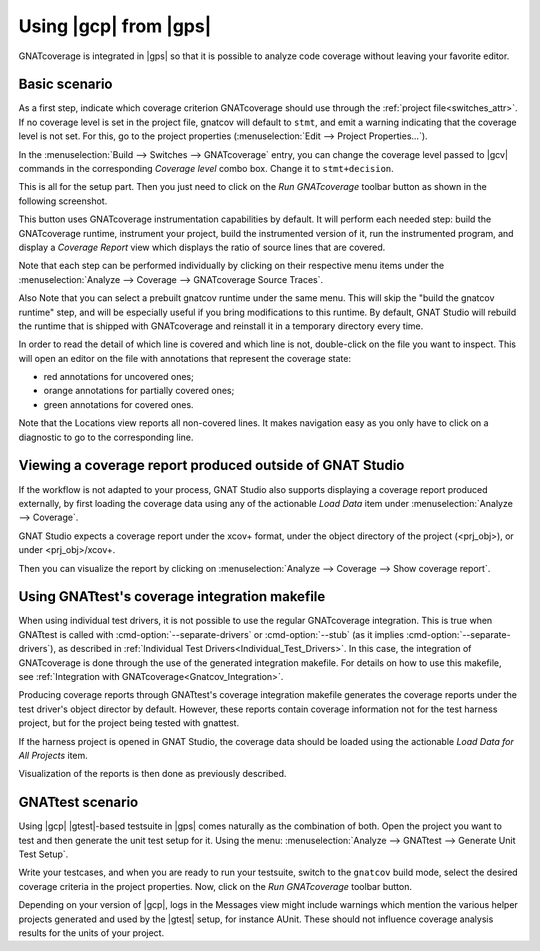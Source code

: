 ######################
Using |gcp| from |gps|
######################

GNATcoverage is integrated in |gps| so that it is possible to analyze code
coverage without leaving your favorite editor.

Basic scenario
==============

As a first step, indicate which coverage criterion GNATcoverage should use
through the :ref:`project file<switches_attr>`. If no coverage level is set
in the project file, gnatcov  will default to ``stmt``, and emit a warning
indicating that the coverage level is not set.
For this, go to the project properties (:menuselection:`Edit -->
Project Properties...`).

.. image:: gps_screenshots/3-cov-level.png

In the :menuselection:`Build --> Switches --> GNATcoverage` entry, you can
change the coverage level passed to |gcv| commands in the corresponding
*Coverage level* combo
box. Change it to ``stmt+decision``.

This is all for the setup part. Then you just need to click on the
*Run GNATcoverage* toolbar button as shown in the following screenshot.

.. image:: gps_screenshots/4-run.png

This button uses GNATcoverage instrumentation capabilities by default. It will
perform each needed step: build the GNATcoverage runtime, instrument your
project, build the instrumented version of it, run the instrumented program, and
display a *Coverage Report* view which displays the ratio of source lines that
are covered.

Note that each step can be performed individually by clicking on their
respective menu items under the
:menuselection:`Analyze --> Coverage --> GNATcoverage Source Traces`.

Also Note that you can select a prebuilt gnatcov runtime under the same menu.
This will skip the "build the gnatcov runtime" step, and will be especially
useful if you bring modifications to this runtime. By default, GNAT Studio will
rebuild the runtime that is shipped with GNATcoverage and reinstall it in a
temporary directory every time.

.. image:: gps_screenshots/5-report.png

In order to read the detail of which line is covered and which line is not,
double-click on the file you want to inspect. This will open an editor on the
file with annotations that represent the coverage state:

* red annotations for uncovered ones;
* orange annotations for partially covered ones;
* green annotations for covered ones.

.. image:: gps_screenshots/6-detailed-report.png

Note that the Locations view reports all non-covered lines. It makes navigation
easy as you only have to click on a diagnostic to go to the corresponding line.

Viewing a coverage report produced outside of GNAT Studio
=========================================================

If the workflow is not adapted to your process, GNAT Studio also supports
displaying a coverage report produced externally, by first loading the coverage
data using any of the actionable `Load Data` item under
:menuselection:`Analyze --> Coverage`.

GNAT Studio expects a coverage report under the xcov+ format, under the object
directory of the project (<prj_obj>), or under <prj_obj>/xcov+.

Then you can visualize the report by clicking on
:menuselection:`Analyze --> Coverage --> Show coverage report`.

Using GNATtest's coverage integration makefile
==============================================

When using individual test drivers, it is not possible to use the regular
GNATcoverage integration. This is true when GNATtest is called with
:cmd-option:`--separate-drivers` or :cmd-option:`--stub` (as it implies
:cmd-option:`--separate-drivers`), as described in :ref:`Individual Test
Drivers<Individual_Test_Drivers>`. In this case, the integration of
GNATcoverage is done through the use of the generated integration makefile. For
details on how to use this makefile, see :ref:`Integration with
GNATcoverage<Gnatcov_Integration>`.

Producing coverage reports through GNATtest's coverage integration makefile
generates the coverage reports under the test driver's object director by
default. However, these reports contain coverage information not for the test
harness project, but for the project being tested with gnattest.

If the harness project is opened in GNAT Studio, the coverage data should be
loaded using the actionable `Load Data for All Projects` item.

Visualization of the reports is then done as previously described.

GNATtest scenario
=================

Using |gcp| |gtest|-based testsuite in |gps| comes naturally as the combination
of both. Open the project you want to test and then generate the unit test
setup for it. Using the menu: :menuselection:`Analyze --> GNATtest --> Generate
Unit Test Setup`.

Write your testcases, and when you are ready to run your testsuite, switch to
the ``gnatcov`` build mode, select the desired coverage criteria in the project
properties. Now, click on the *Run GNATcoverage* toolbar button.

Depending on your version of |gcp|, logs in the Messages view might include
warnings which mention the various helper projects generated and used by the
|gtest| setup, for instance AUnit. These should not influence coverage
analysis results for the units of your project.
